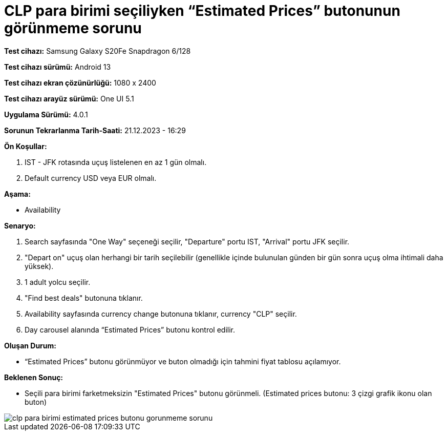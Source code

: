 :imagesdir: images

=  CLP para birimi seçiliyken “Estimated Prices” butonunun görünmeme sorunu

*Test cihazı:* Samsung Galaxy S20Fe Snapdragon 6/128

*Test cihazı sürümü:* Android 13

*Test cihazı ekran çözünürlüğü:* 1080 x 2400

*Test cihazı arayüz sürümü:* One UI 5.1

*Uygulama Sürümü:* 4.0.1

*Sorunun Tekrarlanma Tarih-Saati:* 21.12.2023 - 16:29

**Ön Koşullar:**

. IST - JFK rotasında uçuş listelenen en az 1 gün olmalı.
. Default currency USD veya EUR olmalı.

**Aşama:**

- Availability

**Senaryo:**

. Search sayfasında "One Way" seçeneği seçilir, "Departure" portu IST, "Arrival" portu JFK seçilir.
. "Depart on" uçuş olan herhangi bir tarih seçilebilir (genellikle içinde bulunulan günden bir gün sonra uçuş olma ihtimali daha yüksek).
. 1 adult yolcu seçilir.
. "Find best deals" butonuna tıklanır.
. Availability sayfasında currency change butonuna tıklanır, currency "CLP" seçilir.
. Day carousel alanında “Estimated Prices” butonu kontrol edilir.

**Oluşan Durum:**

- “Estimated Prices” butonu görünmüyor ve buton olmadığı için tahmini fiyat tablosu açılamıyor.

**Beklenen Sonuç:**

- Seçili para birimi farketmeksizin "Estimated Prices" butonu görünmeli.
(Estimated prices butonu: 3 çizgi grafik ikonu olan buton)

image::clp-para-birimi-estimated-prices-butonu-gorunmeme-sorunu.png[]
